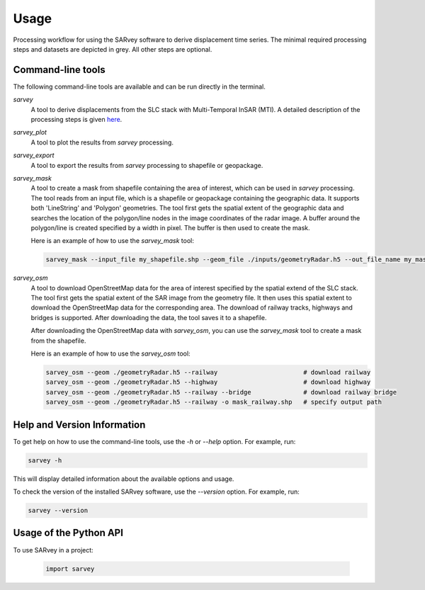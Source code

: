 .. _usage:

=====
Usage
=====

.. image:: https://seafile.projekt.uni-hannover.de/f/39209355cabc4607bf0a/?dl=1
   :alt: SARvey workflow
   :width: 600px
   :align: center

Processing workflow for using the SARvey software to derive displacement time series. The minimal required processing
steps and datasets are depicted in grey. All other steps are optional.



Command-line tools
------------------

The following command-line tools are available and can be run directly in the terminal.

`sarvey`
    A tool to derive displacements from the SLC stack with Multi-Temporal InSAR (MTI).
    A detailed description of the processing steps is given `here <processing.html>`_.

`sarvey_plot`
    A tool to plot the results from `sarvey` processing.

`sarvey_export`
    A tool to export the results from `sarvey` processing to shapefile or geopackage.

`sarvey_mask`
    A tool to create a mask from shapefile containing the area of interest, which can be used in `sarvey` processing.
    The tool reads from an input file, which is a shapefile or geopackage containing the geographic data.
    It supports both 'LineString' and 'Polygon' geometries.
    The tool first gets the spatial extent of the geographic data and searches the location of the polygon/line nodes in the image coordinates of the radar image.
    A buffer around the polygon/line is created specified by a width in pixel.
    The buffer is then used to create the mask.

    Here is an example of how to use the `sarvey_mask` tool:

    .. code-block:: bash

        sarvey_mask --input_file my_shapefile.shp --geom_file ./inputs/geometryRadar.h5 --out_file_name my_mask.h5 --width 5



`sarvey_osm`
    A tool to download OpenStreetMap data for the area of interest specified by the spatial extend of the SLC stack.
    The tool first gets the spatial extent of the SAR image from the geometry file.
    It then uses this spatial extent to download the OpenStreetMap data for the corresponding area.
    The download of railway tracks, highways and bridges is supported.
    After downloading the data, the tool saves it to a shapefile.

    After downloading the OpenStreetMap data with `sarvey_osm`, you can use the `sarvey_mask` tool to create a mask from the shapefile.

    Here is an example of how to use the `sarvey_osm` tool:

    .. code-block:: bash

      sarvey_osm --geom ./geometryRadar.h5 --railway                       # download railway
      sarvey_osm --geom ./geometryRadar.h5 --highway                       # download highway
      sarvey_osm --geom ./geometryRadar.h5 --railway --bridge              # download railway bridge
      sarvey_osm --geom ./geometryRadar.h5 --railway -o mask_railway.shp   # specify output path


Help and Version Information
-----------------------------

To get help on how to use the command-line tools, use the `-h` or `--help` option. For example, run:

.. code-block:: bash

    sarvey -h

This will display detailed information about the available options and usage.

To check the version of the installed SARvey software, use the `--version` option. For example, run:

.. code-block:: bash

    sarvey --version


Usage of the Python API
-----------------------

To use SARvey in a project:

    .. code-block:: python

        import sarvey

